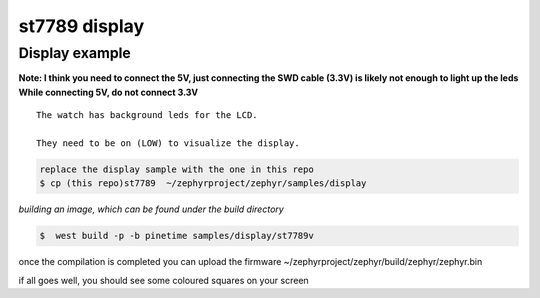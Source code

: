 .. _display-sample:

st7789 display 
==============


Display    example
~~~~~~~~~~~~~~~~~~~

**Note: I think you need to connect the 5V, just connecting the SWD cable (3.3V) is likely not enough to light up the leds**
**While connecting 5V, do not connect 3.3V**

::

    The watch has background leds for the LCD. 
    
    They need to be on (LOW) to visualize the display.


.. code-block:: console


     replace the display sample with the one in this repo 
     $ cp (this repo)st7789  ~/zephyrproject/zephyr/samples/display





`building an image, which can be found under the build directory`

.. code-block:: console

    $  west build -p -b pinetime samples/display/st7789v 

once the compilation is completed you can upload the firmware
~/zephyrproject/zephyr/build/zephyr/zephyr.bin 

if all goes well, you should see some coloured squares on your screen



